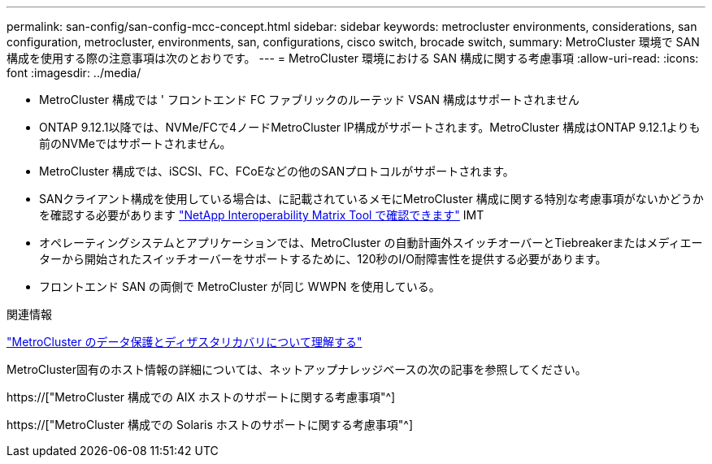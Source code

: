 ---
permalink: san-config/san-config-mcc-concept.html 
sidebar: sidebar 
keywords: metrocluster environments, considerations, san configuration, metrocluster, environments, san, configurations, cisco switch, brocade switch, 
summary: MetroCluster 環境で SAN 構成を使用する際の注意事項は次のとおりです。 
---
= MetroCluster 環境における SAN 構成に関する考慮事項
:allow-uri-read: 
:icons: font
:imagesdir: ../media/


* MetroCluster 構成では ' フロントエンド FC ファブリックのルーテッド VSAN 構成はサポートされません
* ONTAP 9.12.1以降では、NVMe/FCで4ノードMetroCluster IP構成がサポートされます。MetroCluster 構成はONTAP 9.12.1よりも前のNVMeではサポートされません。
* MetroCluster 構成では、iSCSI、FC、FCoEなどの他のSANプロトコルがサポートされます。
* SANクライアント構成を使用している場合は、に記載されているメモにMetroCluster 構成に関する特別な考慮事項がないかどうかを確認する必要があります link:https://mysupport.netapp.com/matrix["NetApp Interoperability Matrix Tool で確認できます"^] IMT
* オペレーティングシステムとアプリケーションでは、MetroCluster の自動計画外スイッチオーバーとTiebreakerまたはメディエーターから開始されたスイッチオーバーをサポートするために、120秒のI/O耐障害性を提供する必要があります。
* フロントエンド SAN の両側で MetroCluster が同じ WWPN を使用している。


.関連情報
link:https://docs.netapp.com/us-en/ontap-metrocluster/manage/concept_understanding_mcc_data_protection_and_disaster_recovery.html["MetroCluster のデータ保護とディザスタリカバリについて理解する"^]

MetroCluster固有のホスト情報の詳細については、ネットアップナレッジベースの次の記事を参照してください。

https://["MetroCluster 構成での AIX ホストのサポートに関する考慮事項"^]

https://["MetroCluster 構成での Solaris ホストのサポートに関する考慮事項"^]
